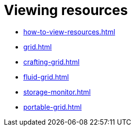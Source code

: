 = Viewing resources

- xref:how-to-view-resources.adoc[]
- xref:grid.adoc[]
- xref:crafting-grid.adoc[]
- xref:fluid-grid.adoc[]
- xref:storage-monitor.adoc[]
- xref:portable-grid.adoc[]
